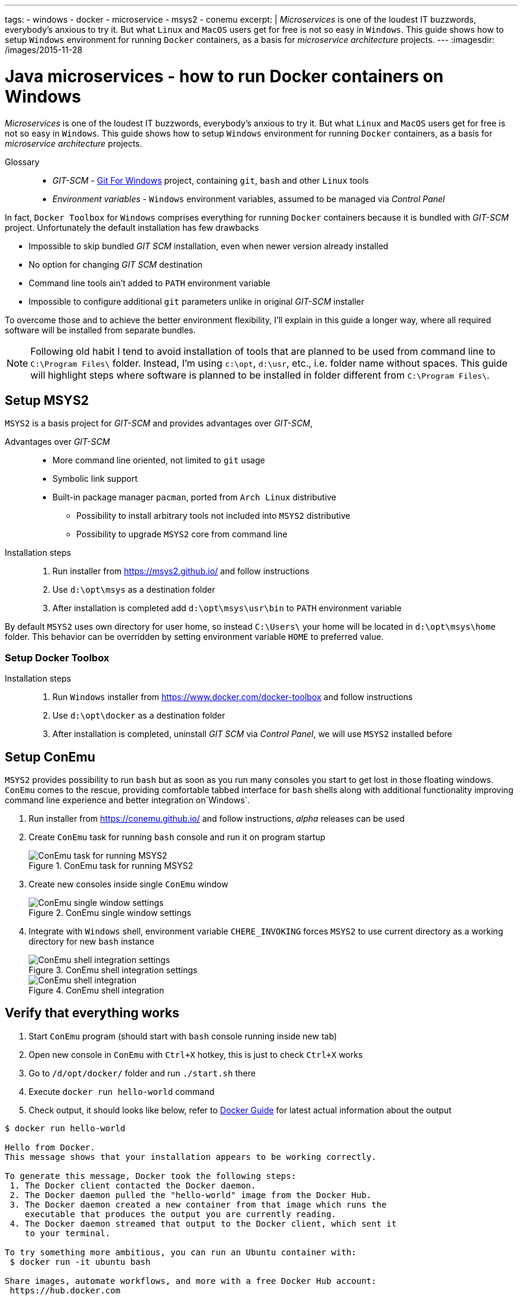 ---
tags:
- windows
- docker
- microservice
- msys2
- conemu
excerpt: |
  _Microservices_ is one of the loudest IT buzzwords, everybody's anxious to try it.
  But what `Linux` and `MacOS` users get for free is not so easy in `Windows`.
  This guide shows how to setup `Windows` environment for running `Docker` containers, as a basis for _microservice architecture_ projects.
---
:imagesdir: /images/2015-11-28

= Java microservices - how to run Docker containers on Windows

_Microservices_ is one of the loudest IT buzzwords, everybody's anxious to try it.
But what `Linux` and `MacOS` users get for free is not so easy in `Windows`.
This guide shows how to setup `Windows` environment for running `Docker` containers, as a basis for _microservice architecture_ projects.

Glossary::
* _GIT-SCM_ - http://git-scm.com/download/win[Git For Windows^] project, containing `git`, `bash` and other `Linux` tools
* _Environment variables_ - `Windows` environment variables, assumed to be managed via _Control Panel_

In fact, `Docker Toolbox` for `Windows` comprises everything for running `Docker` containers because it is bundled with _GIT-SCM_ project. Unfortunately the default installation has few drawbacks

* Impossible to skip bundled _GIT SCM_ installation, even when newer version already installed
* No option for changing _GIT SCM_ destination
* Сommand line tools ain't added to `PATH` environment variable
* Impossible to configure additional `git` parameters unlike in original _GIT-SCM_ installer

To overcome those and to achieve the better environment flexibility, I'll explain in this guide a longer way, where all required software will be installed from separate bundles.

[NOTE]
====
Following old habit I tend to avoid installation of tools that are planned to be used from command line to `C:\Program Files\` folder.
Instead, I'm using `c:\opt`, `d:\usr`, etc., i.e. folder name without spaces.
This guide will highlight steps where software is planned to be installed in folder different from `C:\Program Files\`. 
====

== Setup MSYS2

`MSYS2` is a basis project for _GIT-SCM_ and provides advantages over _GIT-SCM_,

Advantages over _GIT-SCM_::

* More command line oriented, not limited to `git` usage
* Symbolic link support
* Built-in package manager `pacman`, ported from `Arch Linux` distributive
** Possibility to install arbitrary tools not included into `MSYS2` distributive
** Possibility to upgrade `MSYS2` core from command line

Installation steps::

. Run installer from https://msys2.github.io/ and follow instructions
. Use `d:\opt\msys` as a destination folder
. After installation is completed add `d:\opt\msys\usr\bin` to `PATH` environment variable

By default `MSYS2` uses own directory for user home, so instead `C:\Users\` your home will be located in `d:\opt\msys\home` folder.
This behavior can be overridden by setting environment variable `HOME` to preferred value.

=== Setup Docker Toolbox

Installation steps::

. Run `Windows` installer from https://www.docker.com/docker-toolbox and follow instructions
. Use `d:\opt\docker` as a destination folder
. After installation is completed, uninstall _GIT SCM_ via _Control Panel_, we will use `MSYS2` installed before

== Setup ConEmu

`MSYS2` provides possibility to run `bash` but as soon as you run many consoles you start to get lost in those floating windows. `ConEmu` comes to the rescue, providing comfortable tabbed interface for `bash` shells along with additional functionality improving command line experience and better integration on`Windows`.

. Run installer from https://conemu.github.io/ and follow instructions, _alpha_ releases can be used
. Create `ConEmu` task for running `bash` console and run it on program startup
+
.ConEmu task for running MSYS2
image::1.png[ConEmu task for running MSYS2]

. Create new consoles inside single `ConEmu` window
+
.ConEmu single window settings
image::2.png[ConEmu single window settings]

. Integrate with `Windows` shell, environment variable `CHERE_INVOKING` forces `MSYS2` to use current directory as a working directory for new `bash` instance
+
.ConEmu shell integration settings
image::3.png[ConEmu shell integration settings]
+
.ConEmu shell integration
image::4.png[ConEmu shell integration]

== Verify that everything  works

. Start `ConEmu` program (should start with `bash` console running inside new tab)
. Open new console in `ConEmu` with `Ctrl+X` hotkey, this is just to check `Ctrl+X` works
. Go to `/d/opt/docker/` folder and run `./start.sh` there
. Execute `docker run hello-world` command
. Check output, it should looks like below, refer to http://docs.docker.com/windows/step_one/[Docker Guide^] for latest actual information about the output

----
$ docker run hello-world

Hello from Docker.
This message shows that your installation appears to be working correctly.

To generate this message, Docker took the following steps:
 1. The Docker client contacted the Docker daemon.
 2. The Docker daemon pulled the "hello-world" image from the Docker Hub.
 3. The Docker daemon created a new container from that image which runs the
    executable that produces the output you are currently reading.
 4. The Docker daemon streamed that output to the Docker client, which sent it
    to your terminal.

To try something more ambitious, you can run an Ubuntu container with:
 $ docker run -it ubuntu bash

Share images, automate workflows, and more with a free Docker Hub account:
 https://hub.docker.com

For more examples and ideas, visit:
 https://docs.docker.com/userguide/
----

== docker-machine tool

`Docker Toolbox` installs `VirtualBox` and creates own VM inside it named `default`.
Although VM management can be performed via `VirtualBox` UI, there's useful `docker-machine` tool.
It allows to interact with `VirtualBox` VM from command line.
Some useful commands are shown below.

* `$ docker-machine ls` - list machines and their statuses
* `$ docker-machine stop default` - stop default `VirtualBox` VM
* `$ docker-machine start default` - start default `VirtualBox` VM
* `$ docker-machine help` - for more information

== Improve Git experience on Windows

If you plan to use `git` then pay attention to steps below, otherwise this section could be skipped.

Line endings::

_GIT-SCM_ as well as other sources advice to use `core.autocrlf` equals to `true` while working with `git` on `Windows`.
Execute command below to set this parameter for all `git` repositories.

  $ git config --global core.autocrlf true


Password caching::

Working with remote repositories via HTTP / HTTPS requires entering user name password.
It's good to use _credentials helper_ that caches passwords, so there no need to type them each time. 
For `GitHub` it's easy and explained https://help.github.com/articles/caching-your-github-password-in-git/[in this article^].
But this approach doesn't fit well with `BitBucket` repositories.
+
https://github.com/Microsoft/Git-Credential-Manager-for-Windows/[Git Credential Manager for Windows^] project works fine with both `GitHub` and `BitBucket`, but currently it can be used only with `git` installed via _GIT-SCM_ - https://github.com/Microsoft/Git-Credential-Manager-for-Windows/issues/70[track сorresponding issue^].
+
The solution is to use https://gitcredentialstore.codeplex.com/[Git Credential Manager for Windows predecessor^] that works fine with any `git` installation.

== P.S.

This is a first post describing process of building and running JVM microservice project on `Windows`.
In the next post I will describe how to create and run sample `JVM` based project using environment set up in this guide.